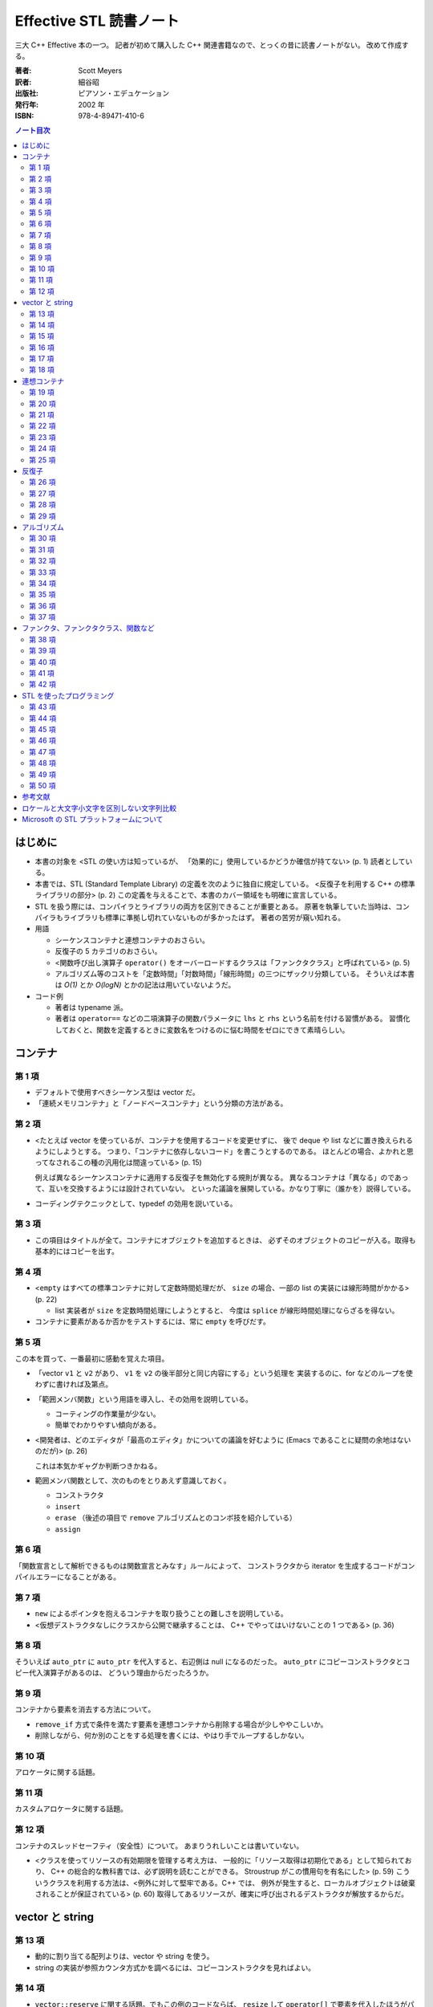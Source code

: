 ========================
Effective STL 読書ノート
========================

三大 C++ Effective 本の一つ。
記者が初めて購入した C++ 関連書籍なので、とっくの昔に読書ノートがない。
改めて作成する。

:著者: Scott Meyers
:訳者: 細谷昭
:出版社: ピアソン・エデュケーション
:発行年: 2002 年
:ISBN: 978-4-89471-410-6

.. contents:: ノート目次

はじめに
========
* 本書の対象を <STL の使い方は知っているが、
  「効果的に」使用しているかどうか確信が持てない> (p. 1) 読者としている。
* 本書では、STL (Standard Template Library) の定義を次のように独自に規定している。
  <反復子を利用する C++ の標準ライブラリの部分> (p. 2)
  この定義を与えることで、本書のカバー領域をも明確に宣言している。
* STL を扱う際には、コンパイラとライブラリの両方を区別できることが重要とある。
  原著を執筆していた当時は、コンパイラもライブラリも標準に準拠し切れていないものが多かったはず。
  著者の苦労が窺い知れる。

* 用語

  * シーケンスコンテナと連想コンテナのおさらい。
  * 反復子の 5 カテゴリのおさらい。
  * <関数呼び出し演算子 ``operator()`` をオーバーロードするクラスは「ファンクタクラス」と呼ばれている> (p. 5)
  * アルゴリズム等のコストを「定数時間」「対数時間」「線形時間」の三つにザックリ分類している。
    そういえば本書は *O(1)* とか *O(logN)* とかの記法は用いていないようだ。

* コード例

  * 著者は typename 派。
  * 著者は ``operator==`` などの二項演算子の関数パラメータに ``lhs`` と ``rhs`` という名前を付ける習慣がある。
    習慣化しておくと、関数を定義するときに変数名をつけるのに悩む時間をゼロにできて素晴らしい。

コンテナ
========

第 1 項
-------
* デフォルトで使用すべきシーケンス型は vector だ。
* 「連続メモリコンテナ」と「ノードベースコンテナ」という分類の方法がある。

第 2 項
-------
* <たとえば vector を使っているが、コンテナを使用するコードを変更せずに、
  後で deque や list などに置き換えられるようにしようとする。
  つまり、「コンテナに依存しないコード」を書こうとするのである。
  ほとんどの場合、よかれと思ってなされるこの種の汎用化は間違っている> (p. 15)

  例えば異なるシーケンスコンテナに適用する反復子を無効化する規則が異なる。
  異なるコンテナは「異なる」のであって、互いを交換するようには設計されていない。
  といった議論を展開している。かなり丁寧に（誰かを）説得している。

* コーディングテクニックとして、typedef の効用を説いている。

第 3 項
-------
* この項目はタイトルが全て。コンテナにオブジェクトを追加するときは、
  必ずそのオブジェクトのコピーが入る。取得も基本的にはコピーを出す。

第 4 項
-------
* <``empty`` はすべての標準コンテナに対して定数時間処理だが、
  ``size`` の場合、一部の list の実装には線形時間がかかる> (p. 22)

  * list 実装者が ``size`` を定数時間処理にしようとすると、
    今度は ``splice`` が線形時間処理にならざるを得ない。

* コンテナに要素があるか否かをテストするには、常に ``empty`` を呼びだす。

第 5 項
-------
この本を買って、一番最初に感動を覚えた項目。

* 「vector ``v1`` と ``v2`` があり、
  ``v1`` を ``v2`` の後半部分と同じ内容にする」という処理を
  実装するのに、for などのループを使わずに書ければ及第点。
* 「範囲メンバ関数」という用語を導入し、その効用を説明している。

  * コーティングの作業量が少ない。
  * 簡単でわかりやすい傾向がある。

* <開発者は、どのエディタが「最高のエディタ」かについての議論を好むように
  (Emacs であることに疑問の余地はないのだが)> (p. 26)

  これは本気かギャグか判断つきかねる。

* 範囲メンバ関数として、次のものをとりあえず意識しておく。

  * コンストラクタ
  * ``insert``
  * ``erase`` （後述の項目で ``remove`` アルゴリズムとのコンボ技を紹介している）
  * ``assign``

第 6 項
-------
「関数宣言として解析できるものは関数宣言とみなす」ルールによって、
コンストラクタから iterator を生成するコードがコンパイルエラーになることがある。

第 7 項
-------
* ``new`` によるポインタを抱えるコンテナを取り扱うことの難しさを説明している。
* <仮想デストラクタなしにクラスから公開で継承することは、
  C++ でやってはいけないことの 1 つである> (p. 36)

第 8 項
-------
そういえば ``auto_ptr`` に ``auto_ptr`` を代入すると、右辺側は null になるのだった。
``auto_ptr`` にコピーコンストラクタとコピー代入演算子があるのは、
どういう理由からだったろうか。

第 9 項
-------
コンテナから要素を消去する方法について。

* ``remove_if`` 方式で条件を満たす要素を連想コンテナから削除する場合が少しややこしいか。
* 削除しながら、何か別のことをする処理を書くには、やはり手でループするしかない。

第 10 項
--------
アロケータに関する話題。

第 11 項
--------
カスタムアロケータに関する話題。

第 12 項
--------
コンテナのスレッドセーフティ（安全性）について。
あまりうれしいことは書いていない。

* <クラスを使ってリソースの有効期限を管理する考え方は、
  一般的に「リソース取得は初期化である」として知られており、
  C++ の総合的な教科書では、必ず説明を読むことができる。
  Stroustrup がこの慣用句を有名にした> (p. 59)
  こういうクラスを利用する方法は、<例外に対して堅牢である。C++ では、
  例外が発生すると、ローカルオブジェクトは破棄されることが保証されている> (p. 60)
  取得してあるリソースが、確実に呼び出されるデストラクタが解放するからだ。

vector と string
================
第 13 項
--------
* 動的に割り当てる配列よりは、vector や string を使う。
* string の実装が参照カウンタ方式かを調べるには、コピーコンストラクタを見ればよい。

第 14 項
--------
* ``vector::reserve`` に関する話題。でもこの例のコードならば、
  ``resize`` して ``operator[]`` で要素を代入したほうがパフォーマンスがいいのではないか。

第 15 項
--------
* <申し訳ないが、そこまでソースコードを読み込んでいなかった> (p.70) がウケた。

第 16 項
--------
* 配列を受け取る関数に vector ``v`` を渡すには、 ``&v[0]`` を使う。
* ``const char*`` を受け取る関数に string ``s`` を渡すには ``s.c_str()`` を使う。

  * const の付かない ``char*`` を受け取る関数に対しては、
    ``s`` を ``vector<char> v`` に一旦作り直してから、
    その関数に ``&v[0]`` を渡す。

第 17 項
--------
この本を買って、二番目に感動した項目。スワップはやはりいい。

* vector/string で ``erase`` を呼んだ後でも、容量 (``capacity``) は通常そのまま保たれる。
  それを強制的に削るため、
  ``swap`` をトリッキーな呼び出し方をして、
  vector/string から余分な容量を削除することができる。
  著者はこの技法を "shrink to fit" 方法と呼んでいる。

  .. code-block:: c++

     string s;
     // ...
     string(s).swap(s);

  あるいは

  .. code-block:: c++

     string().swap(s);

第 18 項
--------
``vector<bool>`` はいらない。状況に応じて次のいずれかで対応する。

  1. ``deque<bool>``
  2. ``bitset``

連想コンテナ
============
再読して気付いたことがある。この章が最も記憶に定着していなかった項目が多い。

第 19 項
--------
* 長いが重要なので引用する。
  <``find`` アルゴリズムと ``set`` の ``insert`` メンバ関数は、
  2 つの値が同じかどうかを調べる多くの関数を代表している。
  しかし、 ``find`` と ``insert`` が行う方法は異なっている。
  ``find`` の「同一」の定義は「等値」(equality) であり、
  ``operator==`` に基づいている。
  ``set::insert`` の「同一」の定義は「等価」(equivalence) であり、
  通常は ``operator<`` に基づいている。
  2 つの定義は異なるため、一方の定義では 2 つのオブジェクトの値が同一とし、
  他方の定義では同一としないことがある。
  したがって、STL を効果的に利用するには、
  等値と等価の違いを理解しなければならない> (p. 82)

* ここは読み落としていた。
  <すべての標準連想コンテナでは、
  ``key_comp`` メンバ関数によって、ソート述語を利用できる> (p. 83)

第 20 項
--------
ポインタを格納した連想コンテナは、デフォルトではアドレス順にソートされる。
これが困る場合だけ、本項のアドバイスに従えばいいだろう。

第 21 項
--------
* ``set`` の比較関数として ``less_equal`` を使うと、その ``set`` はあっさり壊れる。
* <読者による面白さの定義は著者とは違うかもしれない> (p. 91)
* 連想コンテナの比較関数の要件とは、その比較関数が strict weak ordering を定義すること。
  比較関数が同じ値を比較すると、false を返す必要があることを憶えておく。

第 22 項
--------
* map/multimap のキーは変更できない。const だから。
* set/multiset のキーは変更できる。
  しかしコンテナを破壊する可能性大ゆえ変更してはならない。

  * ただし「キー以外の部分」については変更することに問題はない。

    .. code-block:: c++

       EmpIDSet::iterator i = se.find(selectedID);
       if(i != se.end()){
           const_cast<Employee&>(*i).setTitle("Corpolate Deity");
       }

    安全で移植性のある形で書きたければ、
    ``erase`` と ``insert`` を使う。

第 23 項
--------
ソート済み vector のパフォーマンスを知らしめる内容。この項は実務の上でも重要。

* 多くの場合、対数時間探索かかる標準連想コンテナよりは、
  定数時間探索が期待できるハッシュコンテナのほうがよい。
* <直感に反して、標準連想コンテナのパフォーマンスは低速の vector に劣ることは珍しくない>
  (p. 99)
* 二分探索木を二分探索するより、ソート済み vector を二分探索するほうがパフォーマンスが優れている理由を議論している。

  1. サイズ。vector が優れていることは明白。
  2. 参照の局所性。ノードベースのコンテナでは、コンテナ内の順序では近くにあるコンテナ要素同士が、
     物理メモリ的にも近くにあるとは限らない。

  総合的に考えて、ソート済み vector の二分探索に軍配を上げているだけ。

第 24 項
--------
``map::operator[]`` vs ``map::insert``

``insert``:
  map に要素を追加するとき（名前どおりだ）。効率の観点からもよい。

``operator[]``:
  map に既に存在する要素を更新するとき。効率的かつ美的。

第 25 項
--------
再読して気付いたが、本書はハッシュを猛烈にプッシュしている気がする。

* 標準 C++ ライブラリにはハッシュテーブルはない。
* STLport には ``hash_set``, ``hash_map`` のようなものがある。

反復子
======
第 26 項
--------
* const_iterator から iterator へ変換する方法がない。
* const_reverse_iterator から reverse_iterator へ変換する方法がない。
* <const の正確さという観点からすれば（確かに価値ある観点であるのだが）、
  実際に欠陥があるかもしれないというだけで（解決方法はあるのだから）、
  const_iterator を使わないことは不当に思えるかもしれない。しかし、
  コンテナの一部のメンバ関数では iterator が選別されている状況を考え合わせると、
  実際上、const_iterator は iterator ほど役に立たないだけでなく、
  あえて使う理由がないという結論に達せざるを得ない> (pp. 116-117)

第 27 項
--------
const_iterator を iterator に変換する技法として、
``advance`` と ``distance`` を組み合わせて利用する方法を紹介している。
しかし、どう考えてもこの方法は時間的コストがかかる。
本項の結論もそう認めているので、
この項は前項のガイドラインを補強するために書かれたのかな。

第 28 項
--------
``reverse_iterator::base`` について。

* ``find`` 等のアルゴリズムに reverse_iterator を与えると、
  その戻り値の型もまた reverse_iterator になる。

  .. code-block:: c++

     vector<int> v;
     // ...
     vector<int>::reverse_iterator ri = find(v.begin(), v.end(), 3);
     v.erase((++ri).base());

第 29 項
--------
* ``istream_iterator`` は ``operator>>`` に依存する。
  これは書式付き入力を行うため、遅いのを承知の上で利用すること。
* 書式などどうでもよい場合、入力ストリームから次の文字を取得したいだけならば、
  ``istreambuf_iterator`` の利用を検討する。
  入力と同様に、出力ストリームの処理でも ``ostreambuf_iterator`` の方がよい場合がある。

アルゴリズム
============
第 30 項
--------
* ``transform`` 等、出力反復子を指定するアルゴリズムには、
  出力先範囲が適切に確保されている、または確保してくれる反復子を渡す。

  * ``back_inserter``, ``front_inserter``, ``inserter`` ならば、出力先サイズを自動的に拡張してくれる。
  * 出力先のサイズがわかっている場合は、対象コンテナに対して
    ``reserve`` や ``resize`` を先に使うと効率がよい。
    ``inserter`` 系を用いる場合は ``resize`` ではなく ``reserve`` を使う。

第 31 項
--------
この本を読んで、4 番目に感動した項目はこれだった。

* まずはこの鉄則を頭に叩き込む。
  <確かに ``sort`` はすばらしいアルゴリズムだが、不必要なところで使う理由はない。
  場合によっては、一部をソートするだけで済む> (p. 130)
* ベスト N が欲しい場合は、 ``partial_sort`` で十分。
* ベスト N が「順序に関係なく」欲しい場合は、 ``nth_element`` で十分。
* ``partial_sort`` も ``nth_element`` も stable ではない。特に問題はないだろう。
* 全体を二種類に分類するような目的ならば、 ``partition`` が利用できる。
* ソート系アルゴリズムは <ランダムアクセス反復子を必要とする> (p. 133)。

  * 問題は list をソートしたい場合だ。
    状況によって、内容を vector に移植してから所望のソート・分類をすることになるかもしれない。
  * ``partition`` 系は ``list::iterator`` を受け付ける。

* <ソートアルゴリズムを選ぶ際には、パフォーマンスを基準にするのではなく、
  目的に適しているかどうかに基づいて選択することをお勧めする。
  必要な処理しかしないアルゴリズムを選べば、必要な処理がはっきり表現されるだけでなく、
  STL を使って最も効率的な方法で目的を達成できる> (p. 135)

第 32 項
--------
* ``remove`` アルゴリズムの誤解を解くところから始めている。
  指定範囲の末尾付近にゴミが溜まるだけ。

* <コンテナのメンバ関数だけがコンテナの要素を削除できる。
  そこに本項の要点がある。
  つまり、本当に削除する場合は、
  ``remove`` の後に ``erase`` を実行しなければならない>
  (pp. 138-139)

  .. code-block:: c++

     vector<int> v;
     // ...
     v.erase(remove(v.begin(), v.end(), 99), v.end());

  <範囲形式の ``erase`` の第 1 引数に ``remove`` の戻り値を渡すことが多く、
  一種の慣用句になっている> (p. 139)

* ``unique`` も ``remove`` のように末尾付近にゴミを寄せるアルゴリズムだ。
  ``erase`` と組み合わせて利用する。

* list に関しては、アルゴリズムではなくメンバ関数の ``remove``, ``unique`` により、
  本当に削除できる。

第 33 項
--------
生のポインタを格納したコンテナに対する ``remove`` 風アルゴリズムの適用は危険。

第 34 項
--------
* ソート済み範囲を入力要件とするアルゴリズムがあるので、注意すること。

  二分探索系:
    ``binary_search``, ``lower_bound``, ``upper_bound``, ``equal_range``

  重複要素検索系:
    ``set_union``, ``set_intersection``, ``set_difference``, ``set_symmetric_difference``,
    ``merge``, ``inplace_merge``, ``includes``

* <Unix 開発者なら、STL の ``unique`` と
  Unix の ``uniq`` が驚くほど似ていることに気付くだろう。
  筆者が思うに、この類似は決して偶然の一致ではない> (p. 145)

* 次のタイプのコードは、業務時に見落とす可能性が大なのでノートをとっておく。
  望ましくない理由と望ましいコードを、読み返したときに思い出せ。

  .. code-block:: c++

     vector<int> v;
     // ...
     sort(v.begin(), v.end(), greater<int>());
     // ...
     bool a5exists = binary_search(v.begin(), v.end(), 5);

第 35 項
--------
* ``mismatch`` アルゴリズムを利用する事前条件として、違う長さの範囲を与える場合は、
  短い範囲のほうを先に与えることになっている。

* 次の事実により ``lexicographical_compare`` は ``strcmp`` の汎用版だと言える。

  1. ``strcmp`` は文字配列にしか適用できないが、
     ``lexicographical_compare`` は任意の型の値の範囲に適用できる。
  2. ``strcmp`` は比較手段が一定である。
     一方、
     ``lexicographical_compare`` は任意の述語を与えられる。

* <速度が重要である場合、STL の標準アルゴリズムの代わりに標準以外の
  C 関数を使っても問題ないだろう> (p. 150)

第 36 項
--------
copy_if ネタ。

第 37 項
--------
* ``<numeric>`` ヘッダに置かれているアルゴリズムにも注目してやろう。
* ``for_each`` と ``accumulate`` に渡す関数パラメータ（述語）について、
  余分な作用が一方では認められていて、他方では認められていないことが、
  本書著者は気に食わないようだ。

ファンクタ、ファンクタクラス、関数など
======================================
* 関数風オブジェクト＝ファンクタ

第 38 項
--------
ファンクタは値渡しが鉄則。

* <第一に、関数オブジェクトは小さくする必要がある。さもないと、コピーの負担が大きくなりすぎる。
  第二に、関数オブジェクトは単相（非多相）でなければならない。
  つまり、仮想関数を使ってはいけない。基本クラス型のパラメータに派生クラスオブジェクトを値で渡すと、
  スライシングの問題が発生するためである。つまり、コピー中に派生部分が削除されてしまう>
  (p. 161)

第 39 項
--------
述語の戻り値は、関数の実引数からだけで決めるようにというガイド。
本項では、そのようなものを純粋関数と呼んでいる。

第 40 項
--------
* ファンクタクラスを自分で書く場合、
  それを ``unary_function`` または ``binary_function``
  からの派生型として定義しようという話。
  このように定義しておいて初めて標準関数アダプタ
  (``not1``, ``not2``, ``bind1st``, ``bind2nd``) に咬ませることができる。

* STL では各ファンクタクラスには一つの ``operator()`` しかないと暗黙の内に仮定している。

第 41 項
--------
* <STL コンポーネントにメンバ関数を渡すときは常に 
  ``mem_fun`` と ``mem_fun_ref`` を使わなければならない>
  (p. 174)

第 42 項
--------
* 「最小意外性の原則」は守ること。
  ``less`` に ``operator<`` を呼び出す以外の処理をさせぬこと。
* 特定の状況における比較を行うには、
  ``less`` でないファンクタクラスを作成して、それを利用すること。

STL を使ったプログラミング
==========================
第 43 項
--------
* アルゴリズムのおかげで、プログラマーが独自にループを書く作業が減る。
  さらに、効率、正確さ、保守性も得られる。
* <反復子はアルゴリズムに渡し、反復子の複雑な操作は「アルゴリズム」に任せよう> (p. 184)
* 自作ループは、それをパッと見てすぐに何をしているものなのかがわからない。
  一方、アルゴリズムの呼び出しは、関数名を見れば少なくとも処理の意図はわかる。
* 場合によっては、アルゴリズムに渡すファンクタを定義するコードのほうが、
  自作ループを書くよりもコード量がかさむことがある。
* <for, while, do などの低水準の語を
  ``insert``, ``find``, ``for_each`` などの高水準の語に置き換える> (p. 187)

第 44 項
--------
同名のアルゴリズムとメンバ関数が存在する場合は、当然メンバ関数を優先する。
特に連想コンテナの ``find`` 系の処理について説明している。

第 45 項
--------
* あるコンテナについて、特定の値を持つかどうかを調べるには、
  ``find`` アルゴリズムを用いる。
  そして、戻り値とコンテナの ``end`` が違うかどうかをテストする。

  * ただし、ソート済み範囲では ``binary_search`` のほうが効率がよい
    （ただし、存在する位置はわからない）。

  * ソート済み範囲で、どの位置にまであるか調べたいときには
    ``equal_range`` を用いる（ただし等値ではなく等価に基づいている）。
    ``equal_range`` の戻り値ペアが違う位置を指していれば（一つ以上）存在する。

* ソート済み範囲で「ある値より小さくない最初の要素」を探索するには ``lower_bound`` を用いる。

* 連想コンテナの場合、以上のルールに基づいてメンバ関数版を利用する。

* set, map に関しては、特定の値を持つかどうかを調べるのに
  ``find`` ではなく ``count`` を使っても（効率が落ちないので）構わない。

* <multi コンテナでは、特定の値を持つ要素が複数存在する場合、
  ``find`` がコンテナの中で特定の値を持つ「最初の」要素を識別することは保証されない>
  (p. 197)

第 46 項
--------
* <高水準言語を使ったプログラミングに関する不満の一つは、
  抽象の度合いが高まるにつれ、生成されるコードの効率が低くなることである>
  (p. 198)
* インライン展開可能性の関係で、アルゴリズムには関数（＝ポインタ）を渡すよりも、
  関数オブジェクトを渡したほうが、コンパイラが効率のよいコードを生成する。
  <関数ポインタパラメータはインライン化されない。そのため、経験豊富な多くの
  C プログラマにとって信じがたいことだが、ほとんどの場合、C++ の ``sort`` の方が
  C の ``qsort`` より高速になる> (p. 200)

第 47 項
--------
* 冒頭で次のコードを提示しておき、

  .. code-block:: c++

     v.erase(
       remove_if(find_if(v.rbegin(), v.rend(),
                         bind_2nd(greater_equal<int>(), y)).base(),
                 v.end(),
                 bind_2nd(less<int>(), x)),
       v.end());

  これはやり過ぎだと断りつつ、
  <しかし、Scheme などの関数型言語に慣れたプログラマが感じることは違っているだろう> (p. 203)
  と言ってのけるのには参った。

* アルゴリズムを多用すると、どうしても先のコードのようにネスト・バインダ・アダプタが増える。
* <理解できないソフトウェアは保守できない> (p. 205) は、
  「理解できないものは所持できない」だ。

第 48 項
--------
インクルードのコツをまとめている。

第 49 項
--------
コンパイルエラー時に現れる <猫がキーボードの上を歩いて入力された> (p. 207) ようなメッセージの解読方法のコツ。

第 50 項
--------
* http://www.sgi.com/tech/stl/
* http://www.stlport.org/
* http://www.boost.org/

参考文献
========
ノートをとらない。

ロケールと大文字小文字を区別しない文字列比較
============================================
* <``x`` と ``y`` が ``std::string`` 型であれば、式 ``x < y`` は次の式と等価である。

  .. code-block:: c++

     std::lexicographical_compare(x.begin(), x.end(), y.begin(), y.end());

  この式で、 ``lexicographical_compare`` は
  ``operator<`` を使って個々の文字を比較する> (p. 227)

* <``toupper`` は一つの引数を取る単純な関数のようだが、グローバル変数にも依存する> (p. 229)

* <C++ 標準ライブラリのロケールは、ライブラリの実装の中に深く埋め込まれたグローバルデータではなく、
  ``std::locale`` 型のオブジェクトである> (p. 229)
 
* <ロケールの名前は標準化されていない> (p. 230)

* <C++ のロケールは「ファセット」に分割される。
  各ファセットは国際化の異なる面を処理する。
  関数 ``std::use_facet`` は、ロケールオブジェクトから特定のファセットを抽出する。
  ファセット ``ctype`` は、大文字小文字の変換を含め、文字の分類を処理する> (p. 230)

  .. code-block:: c++

     // L をロケールとして
     const std::ctype<char>& ct = std::use_facet<std::ctype<char> >(L);
     bool result = ct.toupper(c1) < ct.toupper(c2);

* <``use_facet`` を呼び出すには負担が大きいことがあるため、
  ``use_facet`` の呼び出し回数は少なくした方がよい> (p. 230)

Microsoft の STL プラットフォームについて
=========================================
仕事で経験があるのでよく承知しているが、
名前に .NET の付かない VC 環境では一部コンテナのメンバ関数がおかしい。
この付録ではその回避策、代替案を紹介している。

STL のメンバ関数テンプレート、特に型の違うコンテナから insert や assign する場合、

.. code-block:: c++

   vector<Widget> vw;
   list<Widget> lw;
   set<Widget> sw;

   // ...

   vw.insert(vw.end(), lw.begin(), lw.end());
   vw.insert(vw.end(), sw.begin(), sw.end());

最後に書いた ``insert`` の行が MSVC6 以前ではコンパイルできない。
その対応策として、

1. ``copy`` と ``back_inserter``, ``inserter`` を組み合わせる（ただし効率が悪い）
2. STL を入れ替える（ただしコンパイラがメンバ関数テンプレートに耐えられる MSVC6 のみ可能）

ことを挙げている。

<MSVC6 に付属する STL の実装以外は使用できない場合でも、
Dinkumware Web サイトは利用する価値があるだろう。
このサイトには、MSVC6 ライブラリ実装で知られているバグのリストが掲載されており、
使用しているライブラリを変更して不具合を減らす方法が説明されている> (p. 240)
変更云々は仕事ではできないが、バグリストは見る価値がありそうだ。
